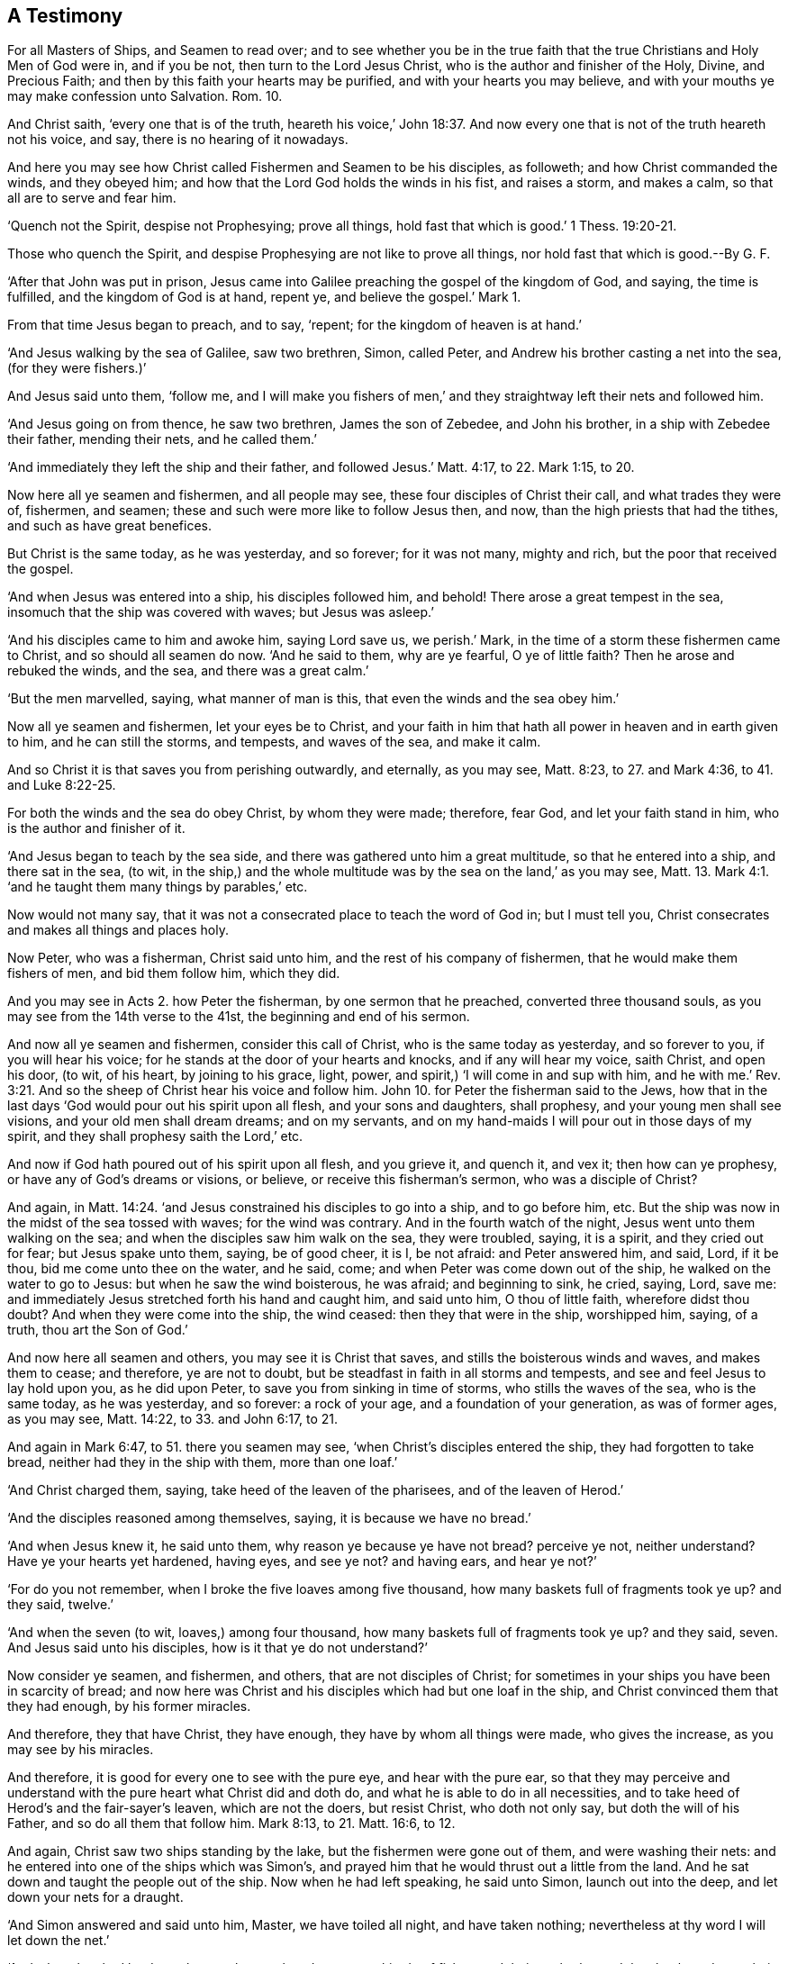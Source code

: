 == A Testimony

[.heading-continuation-blurb]
For all Masters of Ships, and Seamen to read over;
and to see whether you be in the true faith that the true
Christians and Holy Men of God were in, and if you be not,
then turn to the Lord Jesus Christ, who is the author and finisher of the Holy,
Divine, and Precious Faith; and then by this faith your hearts may be purified,
and with your hearts you may believe,
and with your mouths ye may make confession unto Salvation. Rom. 10.

[.heading-continuation-blurb]
And Christ saith, '`every one that is of the truth, heareth his voice,`' John 18:37.
And now every one that is not of the truth heareth not his voice,
and say, there is no hearing of it nowadays.

[.heading-continuation-blurb]
And here you may see how Christ called Fishermen and Seamen to be his disciples,
as followeth; and how Christ commanded the winds, and they obeyed him;
and how that the Lord God holds the winds in his fist, and raises a storm,
and makes a calm, so that all are to serve and fear him.

[.heading-continuation-blurb]
'`Quench not the Spirit, despise not Prophesying;
prove all things, hold fast that which is good.`' 1 Thess. 19:20-21.

[.heading-continuation-blurb]
Those who quench the Spirit, and despise Prophesying are not like to prove all things,
nor hold fast that which is good.--By G. F.

'`After that John was put in prison,
Jesus came into Galilee preaching the gospel of the kingdom of God, and saying,
the time is fulfilled, and the kingdom of God is at hand, repent ye,
and believe the gospel.`' Mark 1.

From that time Jesus began to preach, and to say, '`repent;
for the kingdom of heaven is at hand.`'

'`And Jesus walking by the sea of Galilee, saw two brethren, Simon, called Peter,
and Andrew his brother casting a net into the sea, (for they were fishers.)`'

And Jesus said unto them, '`follow me,
and I will make you fishers of men,`' and they straightway
left their nets and followed him.

'`And Jesus going on from thence, he saw two brethren, James the son of Zebedee,
and John his brother, in a ship with Zebedee their father, mending their nets,
and he called them.`'

'`And immediately they left the ship and their father,
and followed Jesus.`' Matt. 4:17, to 22. Mark 1:15, to 20.

Now here all ye seamen and fishermen, and all people may see,
these four disciples of Christ their call, and what trades they were of, fishermen,
and seamen; these and such were more like to follow Jesus then, and now,
than the high priests that had the tithes, and such as have great benefices.

But Christ is the same today, as he was yesterday, and so forever; for it was not many,
mighty and rich, but the poor that received the gospel.

'`And when Jesus was entered into a ship, his disciples followed him, and behold!
There arose a great tempest in the sea, insomuch that the ship was covered with waves;
but Jesus was asleep.`'

'`And his disciples came to him and awoke him, saying Lord save us, we perish.`' Mark,
in the time of a storm these fishermen came to Christ, and so should all seamen do now.
'`And he said to them, why are ye fearful, O ye of little faith?
Then he arose and rebuked the winds, and the sea, and there was a great calm.`'

'`But the men marvelled, saying, what manner of man is this,
that even the winds and the sea obey him.`'

Now all ye seamen and fishermen, let your eyes be to Christ,
and your faith in him that hath all power in heaven and in earth given to him,
and he can still the storms, and tempests, and waves of the sea, and make it calm.

And so Christ it is that saves you from perishing outwardly, and eternally,
as you may see, Matt. 8:23, to 27. and Mark 4:36, to 41. and Luke 8:22-25.

For both the winds and the sea do obey Christ, by whom they were made; therefore,
fear God, and let your faith stand in him, who is the author and finisher of it.

'`And Jesus began to teach by the sea side,
and there was gathered unto him a great multitude, so that he entered into a ship,
and there sat in the sea, (to wit,
in the ship,) and the whole multitude was by the sea on the land,`'
as you may see, Matt. 13. Mark 4:1.
'`and he taught them many things by parables,`' etc.

Now would not many say, that it was not a consecrated place to teach the word of God in;
but I must tell you, Christ consecrates and makes all things and places holy.

Now Peter, who was a fisherman, Christ said unto him,
and the rest of his company of fishermen, that he would make them fishers of men,
and bid them follow him, which they did.

And you may see in Acts 2.
how Peter the fisherman, by one sermon that he preached, converted three thousand souls,
as you may see from the 14th verse to the 41st, the beginning and end of his sermon.

And now all ye seamen and fishermen, consider this call of Christ,
who is the same today as yesterday, and so forever to you, if you will hear his voice;
for he stands at the door of your hearts and knocks, and if any will hear my voice,
saith Christ, and open his door, (to wit, of his heart, by joining to his grace, light,
power, and spirit,) '`I will come in and sup with him,
and he with me.`' Rev. 3:21. And so the sheep
of Christ hear his voice and follow him.
John 10. for Peter the fisherman said to the Jews,
how that in the last days '`God would pour out his spirit upon all flesh,
and your sons and daughters, shall prophesy, and your young men shall see visions,
and your old men shall dream dreams; and on my servants,
and on my hand-maids I will pour out in those days of my spirit,
and they shall prophesy saith the Lord,`' etc.

And now if God hath poured out of his spirit upon all flesh, and you grieve it,
and quench it, and vex it; then how can ye prophesy,
or have any of God`'s dreams or visions, or believe, or receive this fisherman`'s sermon,
who was a disciple of Christ?

And again, in Matt. 14:24. '`and Jesus constrained his disciples to go into a ship,
and to go before him, etc.
But the ship was now in the midst of the sea tossed with waves; for the wind was contrary.
And in the fourth watch of the night, Jesus went unto them walking on the sea;
and when the disciples saw him walk on the sea, they were troubled, saying,
it is a spirit, and they cried out for fear; but Jesus spake unto them, saying,
be of good cheer, it is I, be not afraid: and Peter answered him, and said, Lord,
if it be thou, bid me come unto thee on the water, and he said, come;
and when Peter was come down out of the ship, he walked on the water to go to Jesus:
but when he saw the wind boisterous, he was afraid; and beginning to sink, he cried,
saying, Lord, save me: and immediately Jesus stretched forth his hand and caught him,
and said unto him, O thou of little faith, wherefore didst thou doubt?
And when they were come into the ship, the wind ceased: then they that were in the ship,
worshipped him, saying, of a truth, thou art the Son of God.`'

And now here all seamen and others, you may see it is Christ that saves,
and stills the boisterous winds and waves, and makes them to cease; and therefore,
ye are not to doubt, but be steadfast in faith in all storms and tempests,
and see and feel Jesus to lay hold upon you, as he did upon Peter,
to save you from sinking in time of storms, who stills the waves of the sea,
who is the same today, as he was yesterday, and so forever: a rock of your age,
and a foundation of your generation, as was of former ages, as you may see,
Matt. 14:22, to 33. and John 6:17, to 21.

And again in Mark 6:47, to 51. there you seamen may see,
'`when Christ`'s disciples entered the ship, they had forgotten to take bread,
neither had they in the ship with them, more than one loaf.`'

'`And Christ charged them, saying, take heed of the leaven of the pharisees,
and of the leaven of Herod.`'

'`And the disciples reasoned among themselves, saying, it is because we have no bread.`'

'`And when Jesus knew it, he said unto them, why reason ye because ye have not bread?
perceive ye not, neither understand?
Have ye your hearts yet hardened, having eyes, and see ye not?
and having ears, and hear ye not?`'

'`For do you not remember, when I broke the five loaves among five thousand,
how many baskets full of fragments took ye up?
and they said, twelve.`'

'`And when the seven (to wit, loaves,) among four thousand,
how many baskets full of fragments took ye up?
and they said, seven.
And Jesus said unto his disciples, how is it that ye do not understand?`'

Now consider ye seamen, and fishermen, and others, that are not disciples of Christ;
for sometimes in your ships you have been in scarcity of bread;
and now here was Christ and his disciples which had but one loaf in the ship,
and Christ convinced them that they had enough, by his former miracles.

And therefore, they that have Christ, they have enough,
they have by whom all things were made, who gives the increase,
as you may see by his miracles.

And therefore, it is good for every one to see with the pure eye,
and hear with the pure ear,
so that they may perceive and understand with the pure heart what Christ did and doth do,
and what he is able to do in all necessities,
and to take heed of Herod`'s and the fair-sayer`'s leaven, which are not the doers,
but resist Christ, who doth not only say, but doth the will of his Father,
and so do all them that follow him.
Mark 8:13, to 21. Matt. 16:6, to 12.

And again, Christ saw two ships standing by the lake,
but the fishermen were gone out of them, and were washing their nets:
and he entered into one of the ships which was Simon`'s,
and prayed him that he would thrust out a little from the land.
And he sat down and taught the people out of the ship.
Now when he had left speaking, he said unto Simon, launch out into the deep,
and let down your nets for a draught.

'`And Simon answered and said unto him, Master, we have toiled all night,
and have taken nothing; nevertheless at thy word I will let down the net.`'

'`And when they had let down the net, they enclosed a great multitude of fishes,
and their net brake; and they beckoned unto their partners which were in the other ship,
that they should come and help them; and they came and filled both the ships,
so that they began to sink: and when Simon Peter saw it, he fell down at Jesus`'s knees,
saying, depart from me; for I am a sinful man, O Lord.`'

'`For Peter was astonished,
and all they that were with him at the draught of fishes which they had taken;
and so was also James and John, the sons of Zebedee, which were partners with Simon:
and Jesus said unto Simon, fear not, from henceforth thou shalt catch men.
And when they had brought their ships to land, they forsook all, and followed Jesus.`'

Now here all you seamen, and fishermen, and others,
may see that you may toil all night to catch outward fish with the nets,
and take nothing.

And you that call yourselves fishers of men,
you may toil all the night and catch not a man in God`'s net to him,
except it be with the power of Christ; and therefore know his voice, and obey it,
and follow him, by whom all things were made.

And so there is not a sparrow that falls to the ground, nor a fish in a fisherman`'s net,
but by the will of the Father.

And therefore, all ye fishermen and others, are to stand in the will of God,
who gives the increase, and fills the nets and the ships;
and therefore let him have the praise and follow him.

And here you may see the fishermen, and seamen; James and John, and Peter and Andrew,
were fishermen, and seamen, and partners together in ships,
and preachers of Christ Jesus, and caught a multitude of outward fish,
and a multitude of men, which they fished out of the great sea of the world,
by the command and power of Christ.
Luke 5:2, to 11. and Matt. 8:18.

'`And after Christ was risen,
he showed himself again to his disciples at the sea of Tiberius;
on this wise he showed himself, there were together Simon Peter, and Thomas,
called Didimus, and Nathaniel of Canaan in Galilee, and the sons of Zebedee,
and two other of his disciples.`'

'`Simon Peter said unto them, I go a fishing, they say unto him, we also go with thee:
they went forth and entered into a ship immediately, and that night they caught nothing;
but when the morning was come, Jesus stood on the shore,
but the disciples knew not that it was Jesus: then Jesus said unto them, children,
have ye any meat?
And they answered him, no; and he said unto them,
cast the net on the right side of the ship and ye shall find, and they cast therefore;
and now they were not able to draw it for the multitude of fishes: therefore,
that disciple whom Jesus loved, said unto Peter, it is the Lord.
Now when Simon Peter heard that it was the Lord, he girt his fisher`'s coat unto him,
(for he was naked,) and did cast himself into the sea,
and the other disciples came in a little ship, (for they were not far from land,
but as it were two hundred cubits,) dragging the net with fishes:
as soon then as they were come to the land, they saw a fire of coals there,
and fish laid thereon, and bread; and Jesus said unto them,
bring of the fish which ye have now caught,
and Simon Peter went up and drew the net to the land, full of great fishes, etc.
And Jesus said unto them, come and dine, etc.
And Jesus then cometh and taketh bread, and giveth them, and fish likewise, etc.
And this was now the third time that Jesus showed himself
after he was risen from the dead.`' John 21:2, to 14.

And now, all ye fishermen, and seamen, and others,
consider what kind of disciples and ministers the Lord Jesus Christ chose;
and you may see that Peter and the rest,
though they had been disciples of Christ Jesus for some years,
and such that Christ hath sent forth to preach before he was crucified,
and after that he was risen, Christ appeared the third time unto them;
and Peter had his fisher`'s coat, and the disciples who were fishermen, and seamen,
they were partners together in a ship.

And now, was this a fit coat, think you, to preach the gospel in, and to meet Christ in,
and to dine with him in?
I say, yes, as good as any of the canonical garments.

And consider, ye fishermen, and seamen, and others,
how all these disciples had been fishing all the night, but had caught nothing.

But when the morning was come, and they saw Jesus, after he was risen,
at his command they cast in the net, and drew it full of fish to the shore:
so it is by the will of God and Christ that every one doth catch, who made all things,
and upholds all things by his word and power, and fills all,
and knows what all have need of; for as Christ saith,
a sparrow shall not fall to the ground without the will of the
Father;`' so a fish cannot be caught in the net without his will.

And likewise, you fishermen, and seamen, and others, may see, that Jesus,
by whom all things were made, had provided these fishermen and seamen,
who were his disciples, a fire, and fish upon it, and bread upon the land,
when they had been fishing in the sea.

And therefore, you may see, how that Christ who upholds all things,
and hath all power given unto him, provides for his disciples, and seamen, and fishermen;
for he gave them both fish in the sea, and fish +++[+++and bread,]
upon the land, whom he sent forth, and gave commission to preach, and said,
'`freely ye have received, freely give.`'

So here you may all see, how the disciples of Christ were encouraged to trust in him,
and that their minds might be carried over all distrust
of carnal things and outward victuals.

And now, ye fishermen, and seamen, and all others,
may see Christ`'s words fulfilled unto his disciples, who said unto them, '`follow me,
and I will make you fishers of men;`' for Peter in
one draught caught three thousand in God`'s net;
and ye may read Peter`'s two general epistles which he freely gave forth.

And also, ye may see John the fisherman, a disciple of Christ, his evangelists,
his general epistle, and his two epistles, and his revelations: come, ye seamen,
and fishermen, and others, and see what ye can say for Christ, that is the same today,
as yesterday, and so forever; and come, let us see what nets ye have,
if it be the power of God, that will pluck them out of the sea of wickedness.

And if the seamen had taken Paul`'s counsel, when he said, '`sirs,
I perceive that this voyage will be for hurt, and much damage;
not only of the lading and ship, but also of our lives: but neither the centurion,
nor the master believed Paul`'s words;
but his words came to pass,`' as you see in Acts xxvii.
But the Lord preserved Paul, and their lives.

And so you may see it is not the seaman`'s skill, but the Lord`'s power,
which all are to have faith in, and to obey him, by whom they are saved and preserved.

And James, one of the fishermen, and an apostle of Christ,
in his general epistle to the twelve tribes, saith, '`behold,
we put bits in the horses`' mouths, that they may obey us,
and we turn about their whole body: behold also the ships, which though they be so great,
and are driven of fierce winds, yet are they turned about with a very small helm,
whithersoever the governor listeth; even so the tongue is a little member,
and boasteth great things: behold how great a matter a little fire kindleth;
and the tongue is a fire, a world of iniquity,`' etc.

And now mark, all ye seamen, and all ye bridlers of horses,
and all others that tame other creatures,
see that you can bridle and tame your own tongues,
and turn about your tongues in your passion, as soon as you do your horses;
and as soon as you do your great ships, when you turn them about:
so see that you can so soon turn your tongues when the fierce winds of passion are up;
and tame your tongues, lest that unruly member defile your whole bodies,
and '`set on fire the course of nature, and it is set on fire of hell.`' Jam.
iii. For can you tame serpents, and all kinds of beasts, and of birds,
and things in the sea, and not tame your tongue,
that unruly member that is full of deadly poison?
Bridle it, I say, with God`'s bridle, (his power.)

'`For the tongue of the just is as choice silver;
and the tongue of the wise is health.`' Prov. 10:20. and 12:18.
'`the tongue of the wise useth knowledge aright;
and a wholesome tongue is a tree of life.`' Prov. 15:2,4. And,
'`in a virtuous woman`'s tongue is the law of kindness.`' Prov. 31:16.

And Paul, an apostle of Jesus Christ, who made tents with Priscilla and Aquila,
and wrought with his bands, that he might not be chargeable to others,
and he did not only maintain himself, but he also helped others with his labour,
who had received his gospel, not from man, but by the revelation of Jesus Christ,
which he preached freely, as he received of Christ freely, after Christ was risen;
for Christ had given his command to his twelve disciples before he was crucified,
'`freely as they had received, freely give.`' And now, consider Matthew,
who was called from his custom, and Luke, who was a physician, and John the fisherman,
and Peter, and the rest who were disciples of Christ;
did not they give forth all their evangelists and epistles freely,
as they had preached freely?

And did not Paul, the apostle of Christ, who was a tent-maker, who said of the Jews,
'`five times I received forty stripes save one; thrice was I beaten with rods;
once was I stoned; thrice I suffered shipwreck;
a night and a day I have been in the deep, in journeying often, in perils of water,
in perils of robbers, in perils of my own countrymen, in perils by the heathen,
in perils in the city, in perils in the wilderness, in perils in the sea,
in perils among false brethren; in weariness and painfulness, in watching often,
in hunger and in thirst, in fastings often,
in cold and nakedness,`' etc. as you may see in 2 Cor. 11:24, to 27.

And this, you see, was the condition of Paul, an apostle of Jesus Christ,
that made tents, besides all his imprisonments.

Now did not this apostle preach freely,
who saith '`he laboured with his hands that he might be an example to others
that followed him;`' so you may see that he did not sit down in a great benefice:
and did not he give forth all his epistles freely?
And did not he give forth his epistle to the Romans,
and his two epistles to the Corinthians, and his epistle to the Galatians,
and his epistle to the Ephesians, and his epistle to the Philippians,
and his epistle to the Colossians, and his two epistles to the Thessalonians freely?
And saith, '`I charge you by the Lord,
that this epistle be read unto all the holy brethren,`'
as in 1 Thess. 5:27. And Paul`'s two epistles to Timothy,
and one epistle to Titus, and his epistle to Philemon, and his epistle to the Hebrews,
and how that God in these last days hath spoken to us (the true church,) by his Son,
whom he hath appointed heir of all things, by whom also he made the world.

Now consider all people, did not all the holy prophets,
and all the holy men of God give forth all their books freely, from Adam to Christ,
to be read, believed, practised and fulfilled?
And did not all the holy apostles,
and all the holy evangelists give forth all their evangelists, epistles,
and revelations freely?
And to be read, believed, and practised?
or did they give them forth freely, that men after them should make a trade of them,
and to have so much a year for preaching of them, which they prophesied,
and preached freely, and gave forth freely.

And the apostle doth not say,
'`preach his epistles,`' but '`read them,`' as in Col. 4:16. 1 Thess. 5:27.
And likewise the Lord said,
'`thou shalt read my law to all Israel in their hearing.`' Deut. 31.
And Isaiah saith, '`seek ye out of the book of the Lord and read,`' etc.
And Jeremiah sent Baruch to read his book or roll.
Jer. 36:4-6, etc.
So both the old and New Testament were given forth to be read, and believed,
and to be obeyed, and fulfilled,
as you may see in Ezra 4:18. Neh. 8:3. Jer. 29:19. Eph.
3:4-5. Matt. 1:22. Luke 4:16. Mark 13:21. and 14:49.
John 19:24,28,36. Acts 1:16.

Now is there more money got by any one thing, than by preaching of the scriptures,
and some old authors with them?
Let it be cast up in all nations in Christendom,
and see how much their revenues comes to yearly,
of such that do not obey Christ`'s doctrines, who saith, '`freely ye have received,
freely give;`' nor follow the apostle Paul`'s example,
'`to keep the gospel without charge.`' And the apostle saith, 1 Tim. 1:19.
where he exhorts Timothy,
'`to hold fast his faith and a good conscience, which some having put away,
(concerning faith,) they have made shipwreck.`' Now consider this ye seamen, and others,
when your ships are wrecked what condition you are in, you are fallen to pieces,
you are broken, and many times in the sea; so that ye have great distress.
And when you have made shipwreck of faith and a good conscience, then where are you,
but split in the sea of the world, and the waves of the world go over your heads,
that you have no victory: and therefore consider what condition all the world is in,
that say, they have not victory on this side the grave;
and they that must have a purgatory when they are dead:
have they not made shipwreck of faith and a good conscience, and are split in the world,
the sea?
have not faith, nor victory out of it, and over it on this side the grave;
when as the apostle saith, '`the holy and precious divine faith,
which Christ Jesus is the author and finisher of,
it purifies their hearts;`' and by it they are justified, and in it they please God;
which faith is their victory, by which they have access to God,
over the world and out of its sea.

And in Jer. 16. there you may see, when the Jews transgressed the law of God,
and became worse than their forefathers, how they were then as in a sea: for '`behold,
I will send for many fishers, saith the Lord, and they shall fish them;
and I will send for many hunters, and they shall hunt them from every mountain,
and from every hill, and out of the holes of the rocks.`'

So here you may see, men are called fish, and men are called fishers, and then consider,
where is the fish, and where is the sea?
Is not the sea the world which lies in transgression,
and rebellion against the spirit of God?
(and such as make shipwreck of faith and a good conscience,) are they not in it? Jer. 16:17.

But saith the prophet, '`thou art (to wit, the Lord,) of purer eyes than to behold evil,
that canst not look on iniquity:
wherefore lookest thou upon them that deal treacherously,
and boldest thy tongue when the wicked devoureth the man, that is more righteous than he,
and makest men as the fishes of the sea,
and as the creeping things that have no rule over them:
they take up all of them with the angle, they catch them in their nets,
and gather them in their drags; therefore, they rejoice and are glad; therefore,
they sacrifice unto their net, and burn incense unto their drag, and because by them,
their portion is fat, and their meat plenteous,`' etc.
Here is the wicked men`'s fishing, and the wicked men`'s sacrifice,
which is not to be followed.

And in Jonah 2.
there you may see Jonah`'s prayer, and the steadfastness of his faith, which he had,
and prayed to the Lord God out of the fish`'s belly. Jonah 2. throughout.

And you may see the cause of Jonah`'s being cast into the sea,
how that it was for his disobedience; for when the Lord commanded him to go to Nineveh,
to preach repentance to it, he fled away, and went to Joppa, and found a ship,
and so paid the fare thereof, and went down into it, to go from thence to Tarshish,
from the presence of the Lord; '`but the Lord sent out a great wind in the sea,
and there was a mighty tempest in the sea, so that the ship was like to be broken:
and then the mariners were afraid, and cast lots,
and the lot fell upon Jonah to be cast into the sea;
and when they had cast him into the sea, it ceased from raging.`'

And now all ye mariners, and seamen, and fishermen and others,
whose faith stands not in God, and Christ Jesus the author of it,
when ye have storms and great winds, and tempests in the sea; then do not you say,
that some witch or ill-tongued people have bewitched your ship, and raised that wind,
or some ill-tongued body hath raised this storm and tempest.

And let New England professors see if they be not guilty of this;
and whether or no they have not sometimes cast some poor simple people into the sea,
on pretence of being witches: and so let them and you see that hold such things,
and believe such things, if you be not in disobedience to the power,
spirit and faith of God, and in the sin of witchcraft yourselves.

For you may see, it was the Lord that sent out the wind,
and raised that mighty storm in the sea, and not your witches or ill-tongued people,
as you vainly imagine,
as you may see in Jonah 1:4. For if you were in the true saving faith,
which Christ Jesus is the author of, that faith gives you victory over the devil,
the head of all your witches, and brings you to have access to God, who makes a storm,
and makes a calm.

For, '`lo, he that formed the mountains, and created the winds, (mark,
the winds,) and declareth unto man what is his thoughts,
this is the Lord,`' that created the winds, not your witches. Amos 4:13.

And, '`it is the Lord, who layeth the beams of his chamber in the waters,
who makes the clouds his chariots,
who walketh upon the wings of the winds.`' Ps. 104:3.

And the Lord commandeth and raiseth up the stormy wind,
which lifteth up the waves thereof, and not your witches nor ill-tongued people.

And David saith, '`They that go down to the sea in ships,
that do business in great waters; these see the works of the Lord,
and his wonders in the deep: for he commandeth and raiseth the stormy wind,
which lifteth up the waves thereof: they mount up to the heaven,
they go down again to the depths; their soul is melted because of trouble:
they reel to and fro, and stagger like a drunken man, and are at their wits ends;
then they cry unto the Lord in their trouble,
and he bringeth them out of their distresses.
He maketh the storm a calm, so that the waves thereof are still; then are they glad,
because they be quiet; so he bringeth them unto their desired haven.
O that men would praise the Lord, for his goodness,
and for his wonderful works to the children of men.`' Psalm cvii.

So ye may see it is the Lord that commands and raiseth the winds and the storms,
and allays them again, and not the witches, or ill-tongued people;
and that brings men to their desired haven, both outward and inward.

And again, David saith, '`He (to wit, the Lord,)
causeth the vapours to ascend from the ends of the earth;
he maketh lightnings for the rain,
he bringeth the wind out of his treasure.`' Ps. 105:7.

And now mark all ye seamen, when ye have wind that maketh a storm in the sea,
the Lord hath brought it out of his treasure:
but the disobedient and rebellious against God`'s power, spirit and faith,
and enemies to his truth and people say, when a storm or wind is raised in the sea,
some witch, or some ill-tongued people have raised it;
and those are erred from the true faith as David was in, who said,
'`whatsoever the Lord pleaseth, that does he, in heaven, and in the earth,
and in the sea, and all deep places.`' Ps. 105:7.

And '`God causes the winds to blow, and the waters to flow.`' Ps. 147:18.

And David saith, '`fire, and rain, and snow, and waters,
and winds fulfill God`'s word.`' Ps. 148:8.

And now if the witches raise the storms and the winds,
then the winds and storms must fulfill your witches`' and ill-tongued people`'s words;
but the storms and the winds fulfill God`'s word; and he raiseth up a storm or a wind,
that walks upon the wings of the wind.
And your witches cannot come into God`'s treasure, to fetch his wind out there,
for they be out of his power.
Nay, have not some of your faithless seamen, and you that think so,
pretended to buy winds?
oh! darkness and ignorance, and a shame to christianity!
You are like to the clouds and winds without rain, and wells without water,
and trees without fruit, as you may see in Prov. 25:14. and in Jude.

'`Who hath gathered the winds in his fist?
Who hath bound the waters in his garment?
Who hath established all the ends of the earth?
What is his name, and what is his Son`'s name,
if thou canst tell?`' Prov. 30:4. Who with thy dark spirit imagines,
that the witches can fetch or pluck the wind out of God`'s fist.
Oh! abominable!
It is much if the Lord doth not let his wind fly at you, and raise a storm against you,
who are erred from the faith of the holy men of God:
for Christ commandeth the winds and they obey him. Luke 8:25.

And where do you read in all the scriptures, that the witches raised winds,
or that any seamen did go to buy winds of them?
Let us see the chapter and verse for it; either among the people of God,
or among the heathen; and if you cannot, stop your mouths,
and of such practices be ashamed, for dishonouring christianity,
who are contrary both to the law and gospel: and turn to the Lord,
who walks upon the wings of the wind, and holds the winds in his fist,
and can let them fly out in blasts to terrify the wicked;
but the just live by the faith in God and Christ, who is the author of it;
who makes the storm a calm, and commands the winds,
and brings them out of his treasure at his pleasure: and the righteous know,
that the stormy winds obey and fulfill God`'s word.

And so the righteous can praise the Lord that created the winds,
and all things in the heaven and in the earth, and in the sea; and renews man by Christ,
into his image, and gives him dominion over all; praise and glory,
honour and thanks be unto the Lord, who is over all, from everlasting to everlasting.

And all the faithful know,
that '`a sparrow shall not fall to the ground without
the will of the Father,`' much more a man,
who is of greater value than many sparrows.

And therefore be not faithless, but believe in Christ the light,
who commands the winds and storms; by whom all things were made, and are upheld,
by his word and power. Heb. 1.
'`the law of thy mouth is better unto me than thousands of gold and silver.`'
Ps. 119:72.

[.signed-section-signature]
G+++.+++ F.

[.signed-section-context-close]
Swarthmore in Lancashire, the 28th of the 8th month, 1676.

[.blurb]
=== Concerning how the World is called the Sea.

And God will dry up Babylon`'s sea, and make her springs dry;
for God brought them like a sea over the Jews, when they transgressed his law,
and went from the Lord their rock and salvation.

And again it is said, '`the sea shall come upon Babylon,
and she shall be covered with the multitude of her waves.`'
So when the Medes and Persians came upon Babylon,
then the sea came over them, and the Jews had their liberty. Jer. 15:42.

So spiritual Babylon is the mother of harlots, she sits upon the waters,
which are nations, people, and tongues; but God will dry up her waters,
which have overflown since the apostles`' days, who hath persecuted the people of God:
and out of her sea hath risen the great storms of persecution,
and the beast which rose out of the sea, with his storms of persecution.
And it is the power of darkness, which keeps the people in spiritual Egypt,
Sodom and Babylon, in this sea.

'`But in Christ`'s peaceable kingdom, and on his holy mountain,
the wolf shall dwell with the lamb, and the leopard shall lie down with the kid,
and the calf, and the young lion, and the fatling together,
and a little child shall lead them.`'

'`And the cow and the bear shall feed, their young ones shall lie down together;
and the lion shall eat straw like an ox.`'

'`And the suckling child shall play on the hole of the asp;
and the weaned child shall put his hand on the cockatrice den.`'

'`They shall not hurt, nor destroy in all my holy mountain;
for the earth shall be full of the knowledge of the Lord, as the waters cover the sea.`'

'`And in that day there shall be a root of Jesse,
which shall stand up for an ensign of the people; to it shall the Gentiles seek,
and his rest shall be glorious.`'

And this is Christ who sets up his ensign for the nations,
and shall assemble the outcasts of Israel,
and gather together the dispersed of Judah from the four corners of the earth.

So he gathers them with his power, spirit and light,
and his ensign is not set up for the Jews, or a nation only,
but for all nations in general;
'`who enlightens every man that comes into the world,`'
that with his light they may see him and his ensign,
Christ the heavenly and spiritual man.

So the gathering of all nations is unto him,
by his heavenly light which he enlightens them withal.

'`And the Lord shall utterly destroy the tongue of the Egyptian sea,
and with his mighty wind shall he shake his hand over the river,
and shall smite it in the seven streams, in the perfection of it;
and men shall go over dry-shod.`' Isa.
xi.

And the Lord will destroy in this mountain,
the face of the covering that is cast over all people,
and the veil that is spread over all nations, +++[+++mark, all nations,]
not a nation: that all people may see the salvation of God,
with the light which comes from Christ their Saviour; and if they do not believe in it,
it will be their condemnation.

And this covering must be taken off all people before
the knowledge of the Lord covers the earth,
as the waters cover the sea.

For the beast had his power from the dragon,
and the whore is erred from Christ the truth: and Egypt in the spirit,
and the spiritual Egyptians will say, '`who is God, or his Son the light,
that they should obey him?`' (like the old Egyptian.)
And Christ was crucified in spiritual Sodom and Egypt.

So here the Jews, scribes, pharisees, and high priests,
who crucified Christ without the gates of Jerusalem, are called spiritual Egypt,
and Sodom, who were the greatest professors in the world.
But Christ is the ensign set up to the nations, who stilleth mystery Babylon`'s sea;
and after Babylon is fallen, and the seas dried up, then the new heaven,
and the new earth is seen; for the first heaven and first earth were passed away,
and then there was no more sea.
So when the first heavens and the first earth are passed away, then the new earth,
and the new heavens are seen; and here is seen the holy city, New Jerusalem,
prepared as a bride for her husband Christ.

And here is the first and last seen, their husband Christ;
and-the marriage of the Lamb is come.

'`And the force of the Gentiles shall come to his light,
and abundance of the sea shall be converted unto Christ.`' Isa. 60.

So here is abundance of the world, which is called the sea,
that shall be converted to Christ Jesus; for the Gentiles are the nations,
and the Gentiles shall come to Christ`'s light; the sea the world:
for nations and tongues are waters.

And the sea saith, wisdom is not in me. Job 28.
Now the wisdom that is pure, is from above the sea, and them that fear God receive it.

'`And he shall pass through the sea with afflictions,
and shall smite the waves of the sea, and all the deeps of the rivers shall be dried up:
and the pride of Assyria shall be brought down,
and the sceptre of Egypt shall depart away.`'

And Christ`'s sceptre shall be set up, his sceptre is a sceptre of righteousness. Zech. 10:11.

'`Thus saith the Lord, which maketh a way in the sea, and the path in the mighty waters,
that his people may pass, glory to his name forever.`' Isa. 63.

And the Lord saith, '`When I came, was there no man?
When I called, was there none to answer?
Is my hand shortened at all, that I cannot redeem, or have I no power, to deliver?
Behold,
at my rebuke I dry up the sea.`' And here the great power of God and Christ is seen.
Isa. 1. The wicked are compared to a troubled sea, when it cannot rest,
whose waters cast up mire and dirt; their waters are foul.

'`There is no peace to the wicked, saith my God; for they are always roaring,
and wallowing, and making a noise.`' Isa. 1:57.

And the cruel people that have no mercy, their voice roars like a sea,
as in Jer. 6:23. This sea, this merciless cruel people, which is like a roaring sea,
was to come over the Jews for disobeying the Lord:
and therefore for all people to believe in the light,
that Christ hath enlightened you withal, and walk in the light,
that you may see Christ the rock, and build upon him, who is sure against all weathers.

And Christ will bruise the head of the serpent; for the Lord with his sore,
and great and strong sword shall punish the leviathan the piercing serpent,
even leviathan that crooked serpent, which makes the world (both men and women,) crooked.

And he shall slay the dragon that is in the sea, +++[+++mark, in the sea,]
for his habitation is in the wicked like a roaring sea,
and they plead for him and his sin till they go to the grave,
and not for Christ that bruiseth his head;
and the Lord that destroys him with his great sword.

But they that plead for Christ, '`can sing unto the Lord of his vineyard;
for the Lord doth keep it,`' and will water it every moment, lest any hurt it:
'`I will keep it night and day, saith the Lord;`' glory to his name forever,
who is the keeper of his people, and this we witness who are his vineyard,
as in Isaiah 27.

[.signed-section-signature]
G+++.+++ F.
